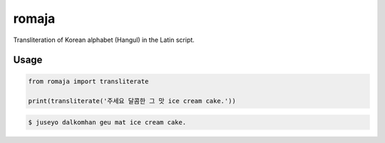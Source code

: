 ﻿romaja
=====

Transliteration of Korean alphabet (Hangul) in the Latin script.

Usage
----------

.. code-block:: python

    from romaja import transliterate

    print(transliterate('주세요 달콤한 그 맛 ice cream cake.'))

.. code-block:: text

    $ juseyo dalkomhan geu mat ice cream cake.
